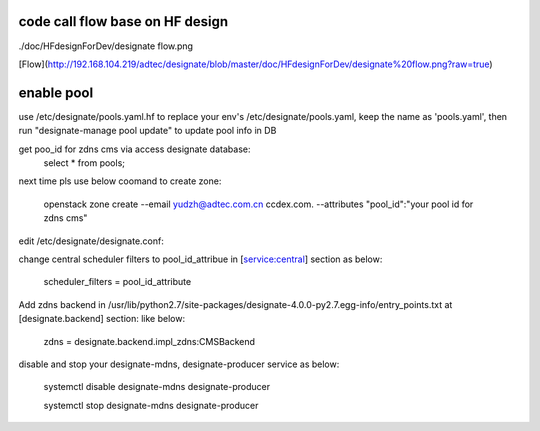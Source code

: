 =============
code call flow base on HF design
=============

./doc/HFdesignForDev/designate flow.png

[Flow](http://192.168.104.219/adtec/designate/blob/master/doc/HFdesignForDev/designate%20flow.png?raw=true)

===========
enable pool
===========
use /etc/designate/pools.yaml.hf to replace your env's /etc/designate/pools.yaml, keep the name as 'pools.yaml',  then run "designate-manage pool update" to update pool info in DB

get poo_id for zdns cms via access designate database: 
    select * from pools;
    
next time pls use below coomand to create zone:

     openstack  zone create --email yudzh@adtec.com.cn ccdex.com. --attributes "pool_id":"your pool id for zdns cms"


edit /etc/designate/designate.conf:

change central scheduler filters to pool_id_attribue in [service:central] section as below: 

    scheduler_filters = pool_id_attribute

Add zdns backend in /usr/lib/python2.7/site-packages/designate-4.0.0-py2.7.egg-info/entry_points.txt at  [designate.backend] section:
like below:

   zdns = designate.backend.impl_zdns:CMSBackend


disable and stop your designate-mdns, designate-producer service as below:

   systemctl disable designate-mdns designate-producer
   
   systemctl stop designate-mdns designate-producer
